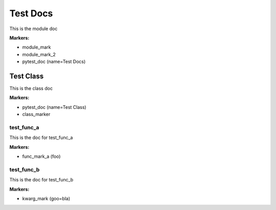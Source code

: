 Test Docs
*********
This is the module doc

**Markers:**

- module_mark

- module_mark_2

- pytest_doc  (name=Test Docs)

Test Class
----------
This is the class doc

**Markers:**

- pytest_doc  (name=Test Class)

- class_marker

test_func_a
===========
This is the doc for test_func_a

**Markers:**

- func_mark_a (foo)

test_func_b
===========
This is the doc for test_func_b

**Markers:**

- kwarg_mark  (goo=bla)

